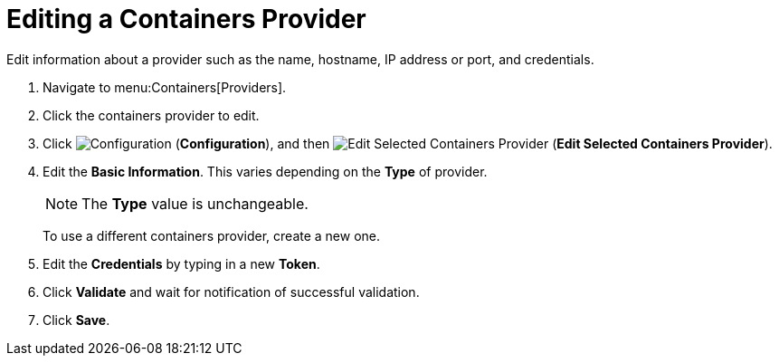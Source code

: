 = Editing a Containers Provider

Edit information about a provider such as the name, hostname, IP address or port, and credentials.

. Navigate to menu:Containers[Providers]. 
. Click the containers provider to edit. 
. Click  image:images/1847.png[Configuration] (*Configuration*), and then  image:images/1851.png[Edit Selected Containers Provider] (*Edit Selected Containers Provider*).
. Edit the *Basic Information*.
  This varies depending on the *Type* of provider. 
+
[NOTE]
======
The *Type* value is unchangeable.
======
+
To use a different containers provider, create a new one. 
. Edit the *Credentials* by typing in a new *Token*. 
. Click *Validate* and wait for notification of successful validation. 
. Click *Save*.